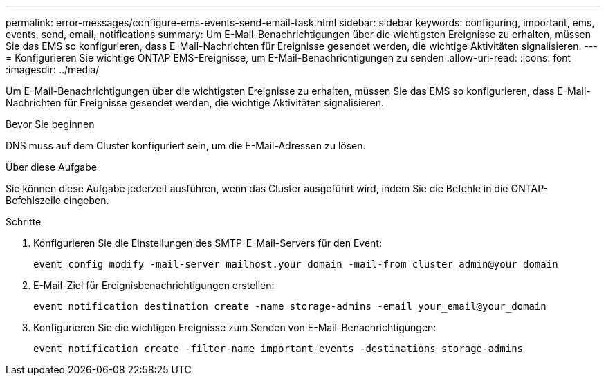 ---
permalink: error-messages/configure-ems-events-send-email-task.html 
sidebar: sidebar 
keywords: configuring, important, ems, events, send, email, notifications 
summary: Um E-Mail-Benachrichtigungen über die wichtigsten Ereignisse zu erhalten, müssen Sie das EMS so konfigurieren, dass E-Mail-Nachrichten für Ereignisse gesendet werden, die wichtige Aktivitäten signalisieren. 
---
= Konfigurieren Sie wichtige ONTAP EMS-Ereignisse, um E-Mail-Benachrichtigungen zu senden
:allow-uri-read: 
:icons: font
:imagesdir: ../media/


[role="lead"]
Um E-Mail-Benachrichtigungen über die wichtigsten Ereignisse zu erhalten, müssen Sie das EMS so konfigurieren, dass E-Mail-Nachrichten für Ereignisse gesendet werden, die wichtige Aktivitäten signalisieren.

.Bevor Sie beginnen
DNS muss auf dem Cluster konfiguriert sein, um die E-Mail-Adressen zu lösen.

.Über diese Aufgabe
Sie können diese Aufgabe jederzeit ausführen, wenn das Cluster ausgeführt wird, indem Sie die Befehle in die ONTAP-Befehlszeile eingeben.

.Schritte
. Konfigurieren Sie die Einstellungen des SMTP-E-Mail-Servers für den Event:
+
`event config modify -mail-server mailhost.your_domain -mail-from cluster_admin@your_domain`

. E-Mail-Ziel für Ereignisbenachrichtigungen erstellen:
+
`event notification destination create -name storage-admins -email your_email@your_domain`

. Konfigurieren Sie die wichtigen Ereignisse zum Senden von E-Mail-Benachrichtigungen:
+
`event notification create -filter-name important-events -destinations storage-admins`


